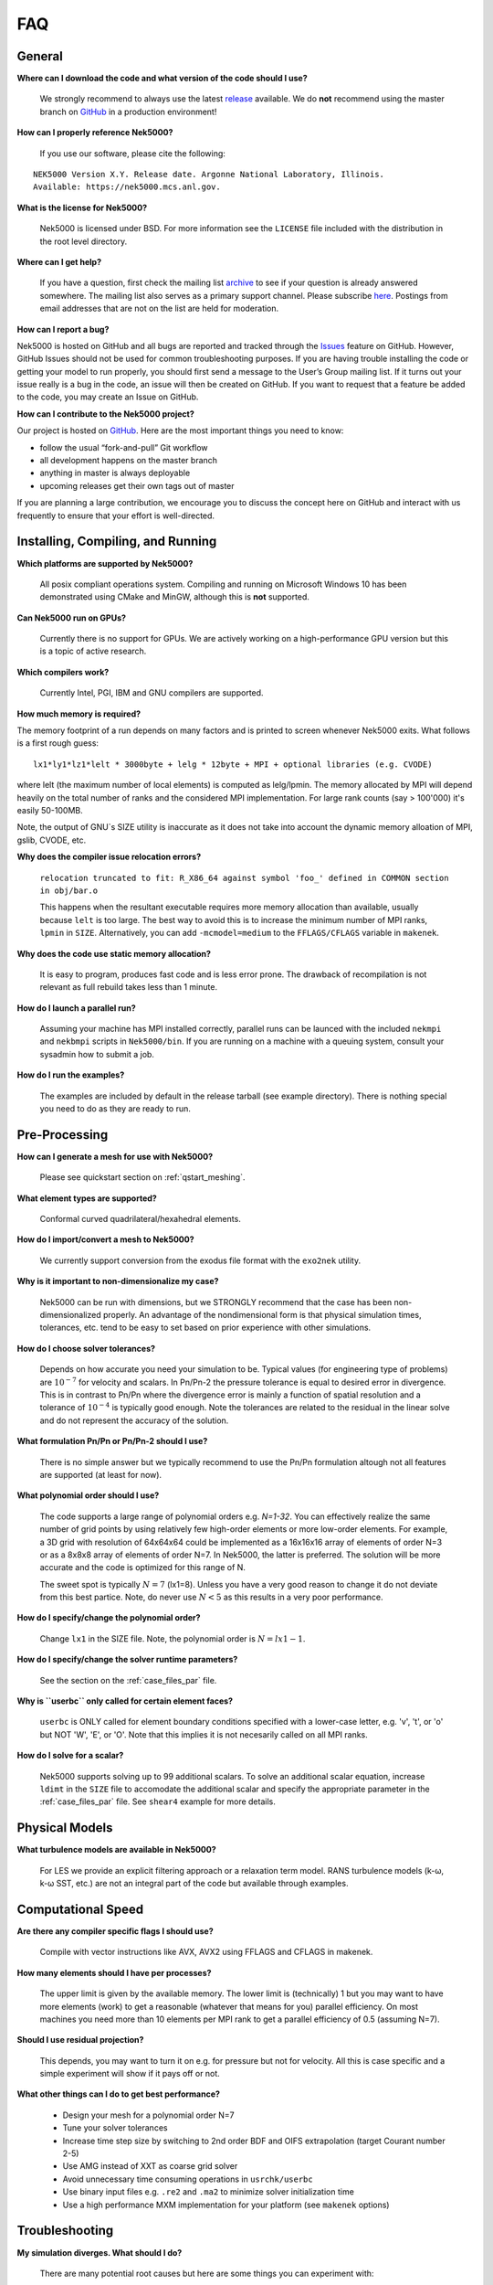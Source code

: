 .. _faq:

==============
FAQ
==============

--------------
General
--------------

**Where can I download the code and what version of the code should I use?**
   
   We strongly recommend to always use the latest `release <https://github.com/Nek5000/Nek5000/releases>`_  available.
   We do **not** recommend using the master branch on `GitHub <https://github.com/Nek5000/Nek5000>`_
   in a production environment!

**How can I properly reference Nek5000?**

   If you use our software, please cite the following:

::

  NEK5000 Version X.Y. Release date. Argonne National Laboratory, Illinois. 
  Available: https://nek5000.mcs.anl.gov.

**What is the license for Nek5000?**

   Nek5000 is licensed under BSD.  
   For more information see the ``LICENSE`` file included with the distribution in the root level directory.

**Where can I get help?**

   If you have a question, first check the mailing list `archive <https://lists.mcs.anl.gov/pipermail/nek5000-users/>`_ to see if your question is already answered somewhere. 
   The mailing list also serves as a primary
   support channel. Please subscribe `here <https://lists.mcs.anl.gov/mailman/listinfo/nek5000-users>`_.
   Postings from email addresses that are not on the list are held for moderation. 

**How can I report a bug?**

Nek5000 is hosted on GitHub and all bugs are reported and tracked through the `Issues <https://github.com/Nek5000/Nek5000/issues>`_ feature on GitHub. 
However, GitHub Issues should not be used for common troubleshooting purposes. If you are having trouble 
installing the code or getting your model to run properly, you should first send a message to the User’s Group mailing list. 
If it turns out your issue really is a bug in the code, an issue will then be created on GitHub. If you want to request that a feature be added to the code,
you may create an Issue on GitHub.

**How can I contribute to the Nek5000 project?**

Our project is hosted on `GitHub <https://github.com/Nek5000>`_. Here are the most important things you need to know:

- follow the usual “fork-and-pull” Git workflow
- all development happens on the master branch
- anything in master is always deployable
- upcoming releases get their own tags out of master

If you are planning a large contribution, we encourage you to discuss the concept here on GitHub and interact with us frequently to ensure that your effort is well-directed.
   
----------------------------------
Installing, Compiling, and Running
----------------------------------

**Which platforms are supported by Nek5000?**

   All posix compliant operations system. 
   Compiling and running on Microsoft Windows 10 has been demonstrated using CMake and MinGW, although this is **not** supported.

**Can Nek5000 run on GPUs?**

   Currently there is no support for GPUs. We are actively working on a high-performance GPU version but this is
   a topic of active research. 

**Which compilers work?**

   Currently Intel, PGI, IBM and GNU compilers are supported.

**How much memory is required?**

The memory footprint of a run depends on many factors and is printed to
screen whenever Nek5000 exits. What follows is a first rough guess::

  lx1*ly1*lz1*lelt * 3000byte + lelg * 12byte + MPI + optional libraries (e.g. CVODE)

where lelt (the maximum number of local elements) is computed as lelg/lpmin.
The memory allocated by MPI will depend heavily on the total number of
ranks and the considered MPI implementation. For large rank counts (say > 100'000) it's easily 50-100MB.

Note, the output of GNU`s SIZE utility is inaccurate as it does not
take into account the dynamic memory alloation of MPI, gslib, CVODE, etc. 

**Why does the compiler issue relocation errors?**

   ``relocation truncated to fit: R_X86_64 against symbol 'foo_' defined in COMMON section in obj/bar.o``

   This happens when the resultant executable requires more memory allocation than available, usually because ``lelt`` is too large.  
   The best way to avoid this is to increase the minimum number of MPI ranks, ``lpmin`` in ``SIZE``.  
   Alternatively, you can add ``-mcmodel=medium`` to the ``FFLAGS/CFLAGS`` variable in ``makenek``.

**Why does the code use static memory allocation?**

   It is easy to program, produces fast code and is less error prone. The drawback of recompilation is not relevant 
   as full rebuild takes less than 1 minute. 

**How do I launch a parallel run?**
  
  Assuming your machine has MPI installed correctly, parallel runs can be launced with the included ``nekmpi`` and ``nekbmpi`` scripts in ``Nek5000/bin``. 
  If you are running on a machine with a queuing system, consult your sysadmin how to submit a job.

**How do I run the examples?**

  The examples are included by default in the release tarball (see example directory). There is nothing special you need
  to do as they are ready to run.  

-------------------
Pre-Processing
-------------------

**How can I generate a mesh for use with Nek5000?**

   Please see quickstart section on :ref:`qstart_meshing`.

**What element types are supported?**

   Conformal curved quadrilateral/hexahedral elements.

**How do I import/convert a mesh to Nek5000?**

   We currently support conversion from the exodus file format with the ``exo2nek`` utility.

**Why is it important to non-dimensionalize my case?**

  Nek5000 can be run with dimensions, but we STRONGLY recommend that the case has been non-dimensionalized properly.
  An advantage of the nondimensional form is that physical simulation times, tolerances, etc. tend to
  be easy to set based on prior experience with other simulations.

**How do I choose solver tolerances?**

  Depends on how accurate you need your simulation to be.  
  Typical values (for engineering type of problems) are :math:`10^{-7}` for velocity and scalars.
  In Pn/Pn-2 the pressure tolerance is equal to desired error in divergence. This is in contrast to Pn/Pn where the divergence
  error is mainly a function of spatial resolution and a tolerance of :math:`10^{-4}` is typically good enough.   
  Note the tolerances are related to the residual in the linear solve and do not represent the accuracy of the solution. 

**What formulation Pn/Pn or Pn/Pn-2 should I use?**

   There is no simple answer but we typically recommend to use the Pn/Pn formulation altough not all features are 
   supported (at least for now). 

**What polynomial order should I use?**

  The code supports a large range of polynomial orders e.g. `N=1-32`.
  You can effectively realize the same number of grid points
  by using relatively few high-order elements or more low-order elements.
  For example, a 3D grid with resolution of 64x64x64 could be implemented
  as a 16x16x16 array of elements of order N=3 or as a
  8x8x8 array of elements of order N=7.  In Nek5000, the 
  latter is preferred. The solution will be more accurate and the code
  is optimized for this range of N.

  The sweet spot is typically :math:`N=7` (lx1=8). Unless you have a very good reason to change it do not deviate 
  from this best partice. Note, do never use :math:`N<5` as this results in a very poor performance. 

**How do I specify/change the polynomial order?**

   Change ``lx1`` in the SIZE file. Note, the polynomial order is :math:`N=lx1-1`. 

**How do I specify/change the solver runtime parameters?**

   See the section on the :ref:`case_files_par` file.

**Why is ``userbc`` only called for certain element faces?**

   ``userbc`` is ONLY called for element boundary conditions specified with a lower-case letter, e.g. 'v', 't', or 'o' but NOT 'W', 'E', or 'O'.  Note that this implies it is not necesarily called on all MPI ranks.

**How do I solve for a scalar?**

   Nek5000 supports solving up to 99 additional scalars.  
   To solve an additional scalar equation, increase ``ldimt`` in the ``SIZE`` file to accomodate the additional scalar and specify the appropriate parameter in the :ref:`case_files_par` file. See ``shear4`` example for more details. 

---------------------------
Physical Models
---------------------------

**What turbulence models are available in Nek5000?**

   For LES we provide an explicit filtering approach or a relaxation term model. 
   RANS turbulence models (k-ω, k-ω SST, etc.) are not an integral part of the code but available through examples.

-------------------
Computational Speed
-------------------

**Are there any compiler specific flags I should use?**

  Compile with vector instructions like AVX, AVX2 using FFLAGS and CFLAGS 
  in makenek.   

**How many elements should I have per processes?**

  The upper limit is given by the available memory. The lower limit is (technically) 1 but you may want to have more
  elements (work) to get a reasonable (whatever that means for you) parallel efficiency. 
  On most machines you need more than 10 elements per MPI rank to get a parallel efficiency of 0.5 (assuming N=7).  

**Should I use residual projection?**

  This depends, you may want to turn it on e.g. for pressure but not for velocity. All this is case specific and a simple
  experiment will show if it pays off or not.  

**What other things can I do to get best performance?**

  - Design your mesh for a polynomial order N=7
  - Tune your solver tolerances
  - Increase time step size by switching to 2nd order BDF and OIFS extrapolation (target Courant number 2-5)
  - Use AMG instead of XXT as coarse grid solver
  - Avoid unnecessary time consuming operations in ``usrchk/userbc``
  - Use binary input files e.g. ``.re2`` and ``.ma2`` to minimize solver initialization time
  - Use a high performance MXM implementation for your platform (see ``makenek`` options)

---------------------------
Troubleshooting
---------------------------

**My simulation diverges. What should I do?**

  There are many potential root causes but here are some things you can experiment with:

  * lower the time step (in particular during initial transients) 
  * reduce time integration order (e.g. use 2 instead of 3)
  * increase spatial resolution
  * provide a better initial condition
  * check that your boundary conditions are meaningful and correctly implemented 
  * visualize the solution and look for anomalies

---------------
Post-Processing
---------------

**What options are available**

   * For data analysis you use Nek5000's internal machinery through the usr file
   * Solution files can be read by VisIt and Paraview (for more information see :ref:`qstart_vis`)
   * Various user contributions in `NekBazaar <https://github.com/Nek5000/NekBazaar/>`_ 

**The local coordinate axes of my elements are not aligned with the global coordinate system, is this normal?**

   Yes, there is no guarantee that the elements are generated with any particular orientation (except if you use genbox).

**Where are my solution files?**

   By default Nek5000 outputs solution files in binary ``<casename>.f%05d``.  

**I have calculated additional fields from my solution, how do I visualize them?**

   Using the ``.par`` file, define an additional scalar, for example:

.. code-block:: none

   [SCALAR01] # lambda2 vortex criterion
   solver = none

..

   Then store the calculated field in ``t(1,1,1,1,iscal+1)`` where ``iscal`` is your passive scalar index (in this example 1).

**How do I obtain values of variables at a specific point?**


  The simplest way is through the use of history points. See the section on the :ref:`case_files_his` file.
  You can also use the spectral interpolation tool (see examples for more details).
